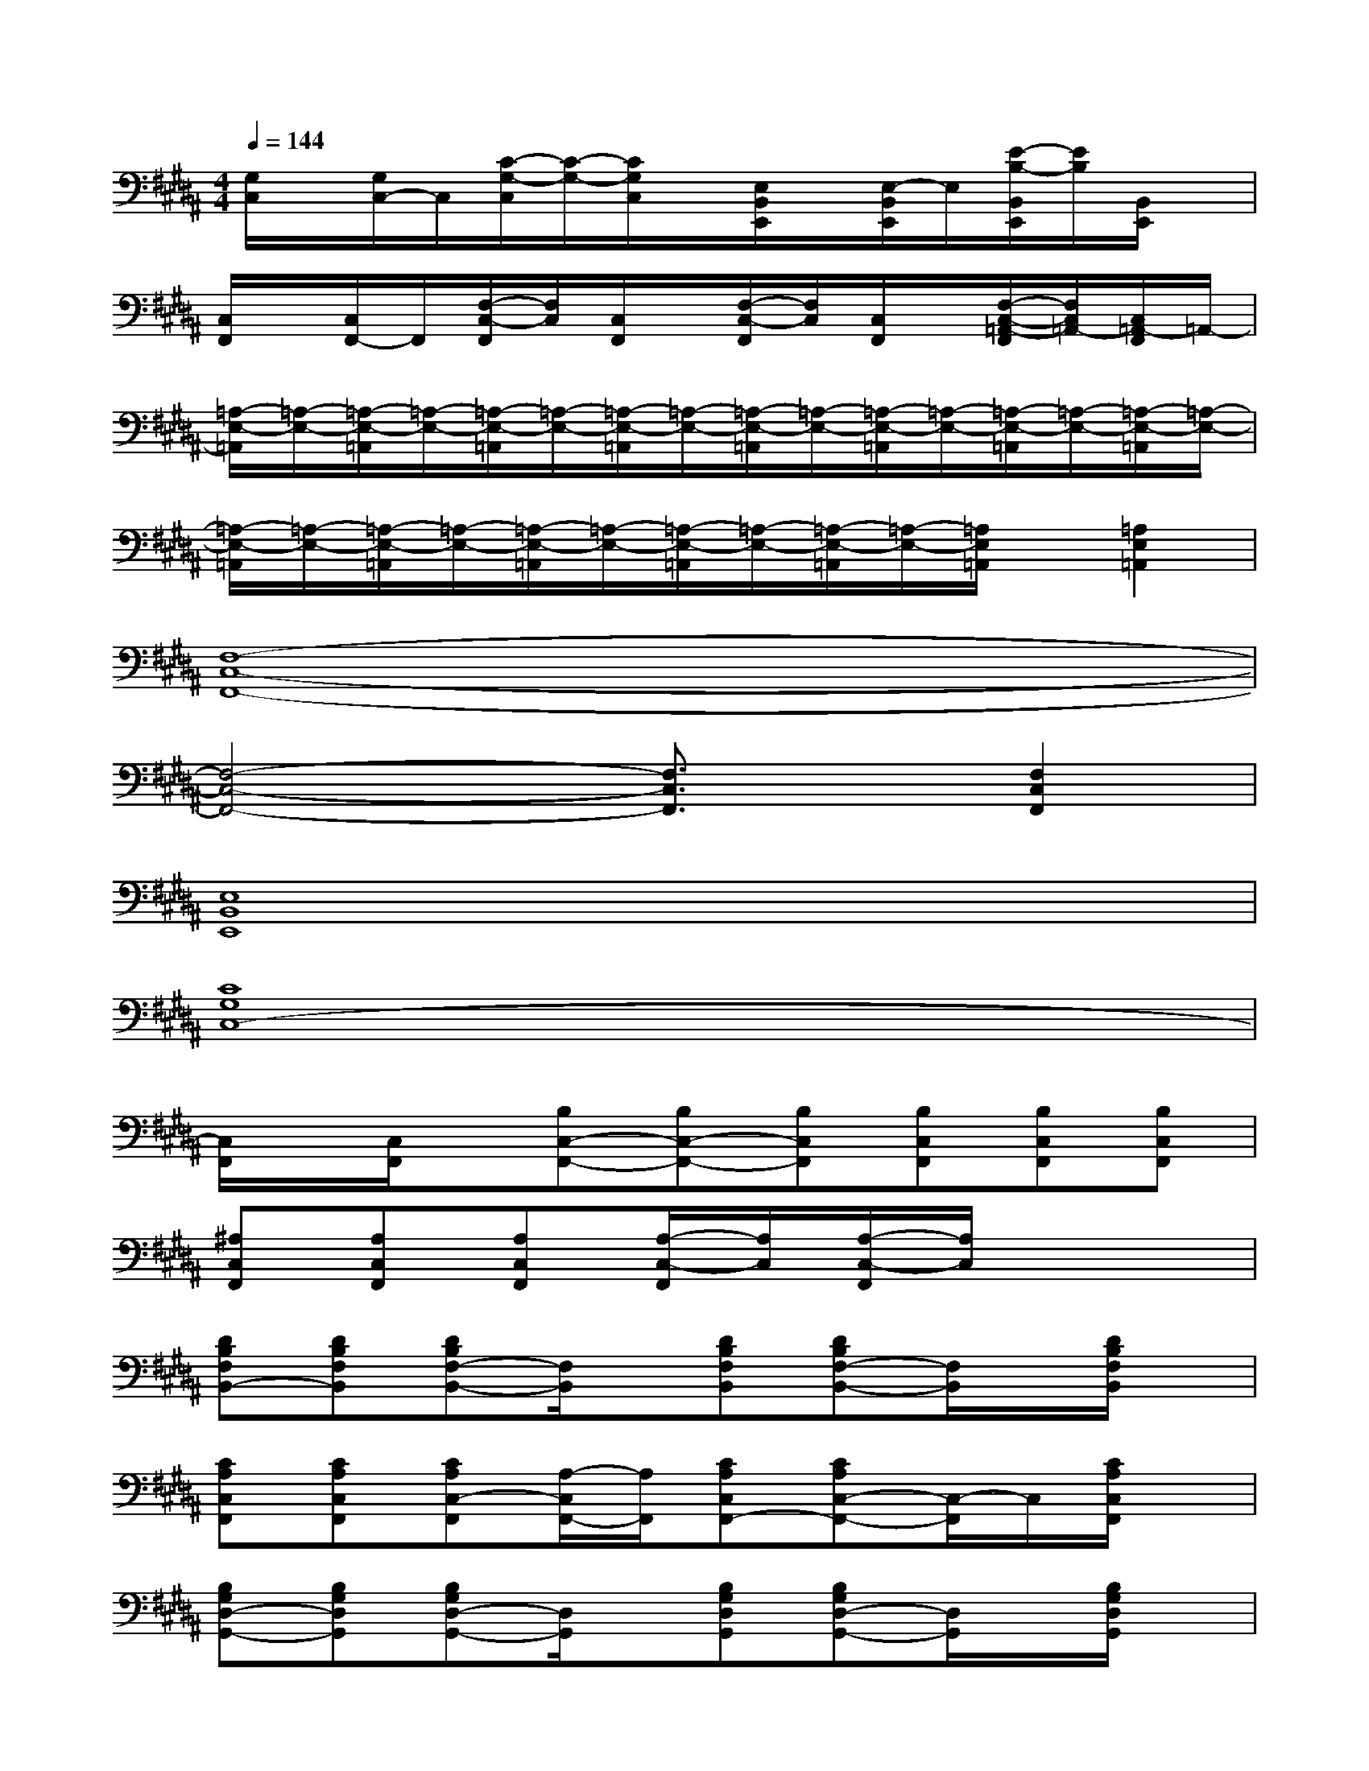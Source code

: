 X:1
T:
M:4/4
L:1/8
Q:1/4=144
K:B%5sharps
V:1
[G,/2C,/2]x/2[G,/2C,/2-]C,/2[C/2-G,/2-C,/2][C/2-G,/2-][C/2G,/2C,/2]x/2[E,/2B,,/2E,,/2]x/2[E,/2-B,,/2E,,/2]E,/2[E/2-B,/2-B,,/2E,,/2][E/2B,/2][B,,/2E,,/2]x/2|
[C,/2F,,/2]x/2[C,/2F,,/2-]F,,/2[F,/2-C,/2-F,,/2][F,/2C,/2][C,/2F,,/2]x/2[F,/2-C,/2-F,,/2][F,/2C,/2][C,/2F,,/2]x/2[F,/2-C,/2-=A,,/2-F,,/2][F,/2C,/2=A,,/2-][C,/2=A,,/2-F,,/2]=A,,/2-|
[=A,/2-E,/2-=A,,/2][=A,/2-E,/2-][=A,/2-E,/2-=A,,/2][=A,/2-E,/2-][=A,/2-E,/2-=A,,/2][=A,/2-E,/2-][=A,/2-E,/2-=A,,/2][=A,/2-E,/2-][=A,/2-E,/2-=A,,/2][=A,/2-E,/2-][=A,/2-E,/2-=A,,/2][=A,/2-E,/2-][=A,/2-E,/2-=A,,/2][=A,/2-E,/2-][=A,/2-E,/2-=A,,/2][=A,/2-E,/2-]|
[=A,/2-E,/2-=A,,/2][=A,/2-E,/2-][=A,/2-E,/2-=A,,/2][=A,/2-E,/2-][=A,/2-E,/2-=A,,/2][=A,/2-E,/2-][=A,/2-E,/2-=A,,/2][=A,/2-E,/2-][=A,/2-E,/2-=A,,/2][=A,/2-E,/2-][=A,/2E,/2=A,,/2]x/2[=A,2E,2=A,,2]|
[F,8-C,8-F,,8-]|
[F,4-C,4-F,,4-][F,3/2C,3/2F,,3/2]x/2[F,2C,2F,,2]|
[E,8B,,8E,,8]|
[C8G,8C,8-]|
[C,/2F,,/2]x/2[C,/2F,,/2]x/2[B,C,-F,,-][B,C,-F,,-][B,C,F,,][B,C,F,,][B,C,F,,][B,C,F,,]|
[^A,C,F,,][A,C,F,,][A,C,F,,][A,/2-C,/2-F,,/2][A,/2C,/2][A,/2-C,/2-F,,/2][A,/2C,/2]x3|
[DB,F,B,,-][DB,F,B,,][DB,F,-B,,-][F,/2B,,/2]x/2[DB,F,B,,][DB,F,-B,,-][F,/2B,,/2]x/2[D/2B,/2F,/2B,,/2]x/2|
[CA,C,F,,][CA,C,F,,][CA,C,-F,,][A,/2-C,/2F,,/2-][A,/2F,,/2][CA,C,F,,-][CA,C,-F,,-][C,/2-F,,/2]C,/2[C/2A,/2C,/2F,,/2]x/2|
[B,G,D,-G,,-][B,G,D,G,,][B,G,D,-G,,-][D,/2G,,/2]x/2[B,G,D,G,,][B,G,D,-G,,-][D,/2G,,/2]x/2[B,/2G,/2D,/2G,,/2]x/2|
[DA,F,D,][DA,F,D,][DA,F,D,][A,F,][DA,-F,D,][D-A,-F,D,-][D/2A,/2D,/2]x/2[D/2A,/2F,/2D,/2]x/2|
[E/2-B,/2G,/2-E,/2B,,/2-E,,/2-][E/2G,/2B,,/2E,,/2][E/2-B,/2G,/2-E,/2B,,/2-E,,/2-][E/2G,/2B,,/2E,,/2][E/2-B,/2G,/2-E,/2B,,/2-E,,/2-][E/2G,/2B,,/2E,,/2][B,/2E,/2]x/2[E/2-B,/2G,/2-E,/2B,,/2-E,,/2-][E/2G,/2B,,/2E,,/2][EB,G,E,B,,E,,][B,/2E,/2]x/2[E/2B,/2G,/2E,/2B,,/2E,,/2]x/2|
[DB,F,B,,][DB,F,B,,][DB,F,B,,][B,F,][DB,F,B,,-][DB,-F,-B,,-][B,/2F,/2B,,/2]x/2[D/2B,/2F,/2B,,/2]x/2
